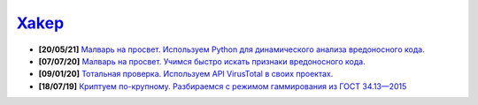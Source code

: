 `Xakep <https://xakep.ru>`_
============================

- **[20/05/21]** `Малварь на просвет. Используем Python для динамического анализа вредоносного кода. <https://xakep.ru/2021/05/20/malware-analysis-python/>`_
- **[07/07/20]** `Малварь на просвет. Учимся быстро искать признаки вредоносного кода. <https://xakep.ru/2020/07/07/malware-analysis/>`_
- **[09/01/20]** `Тотальная проверка. Используем API VirusTotal в своих проектах. <https://xakep.ru/2020/01/09/virustotal-api/>`_
- **[18/07/19]** `Криптуем по-крупному. Разбираемся с режимом гаммирования из ГОСТ 34.13—2015 <https://xakep.ru/2019/07/18/crypto-xor/>`_

.. image:: https://img.shields.io/badge/-%D0%9F%D1%80%D0%BE%D0%B3%D1%80%D0%B0%D0%BC%D0%BC%D0%BD%D1%8B%D0%B5%20%D0%BF%D1%80%D0%BE%D0%B4%D1%83%D0%BA%D1%82%D1%8B%20%D0%B8%20%D1%81%D0%B8%D1%81%D1%82%D0%B5%D0%BC%D1%8B-blue
    :target: http://swsys.ru/index.php
